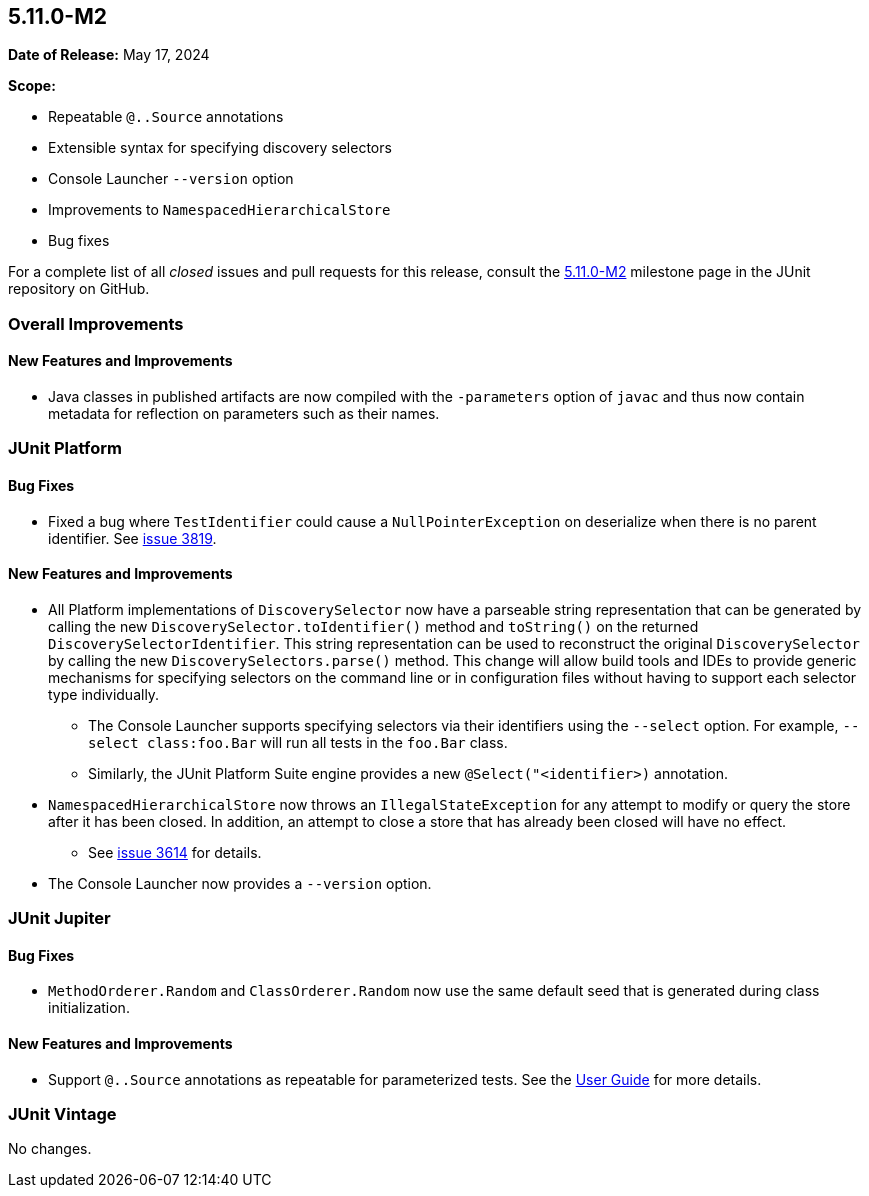 [[release-notes-5.11.0-M2]]
== 5.11.0-M2

*Date of Release:* May 17, 2024

*Scope:*

* Repeatable `@..Source` annotations
* Extensible syntax for specifying discovery selectors
* Console Launcher `--version` option
* Improvements to `NamespacedHierarchicalStore`
* Bug fixes

For a complete list of all _closed_ issues and pull requests for this release, consult the
link:{junit5-repo}+/milestone/74?closed=1+[5.11.0-M2] milestone page in the JUnit
repository on GitHub.


[[release-notes-5.11.0-M2-overall-improvements]]
=== Overall Improvements

[[release-notes-5.11.0-M2-overall-new-features-and-improvements]]
==== New Features and Improvements

* Java classes in published artifacts are now compiled with the `-parameters` option of
  `javac` and thus now contain metadata for reflection on parameters such as their names.


[[release-notes-5.11.0-M2-junit-platform]]
=== JUnit Platform

[[release-notes-5.11.0-M2-junit-platform-bug-fixes]]
==== Bug Fixes

* Fixed a bug where `TestIdentifier` could cause a `NullPointerException` on deserialize when there is no parent identifier. See link:https://github.com/junit-team/junit5/issues/3819[issue 3819].

[[release-notes-5.11.0-M2-junit-platform-new-features-and-improvements]]
==== New Features and Improvements

* All Platform implementations of `DiscoverySelector` now have a parseable string
  representation that can be generated by calling the new
  `DiscoverySelector.toIdentifier()` method and `toString()` on the returned
  `DiscoverySelectorIdentifier`. This string representation can be used to reconstruct
  the original `DiscoverySelector` by calling the new `DiscoverySelectors.parse()` method.
  This change will allow build tools and IDEs to provide generic mechanisms for specifying
  selectors on the command line or in configuration files without having to support each
  selector type individually.
  - The Console Launcher supports specifying selectors via their identifiers using the
    `--select` option. For example, `--select class:foo.Bar` will run all tests in the
    `foo.Bar` class.
  - Similarly, the JUnit Platform Suite engine provides a new `@Select("<identifier>)`
    annotation.
* `NamespacedHierarchicalStore` now throws an `IllegalStateException` for any attempt to
  modify or query the store after it has been closed. In addition, an attempt to close a
  store that has already been closed will have no effect.
  - See link:https://github.com/junit-team/junit5/issues/3614[issue 3614] for details.
* The Console Launcher now provides a `--version` option.

[[release-notes-5.11.0-M2-junit-jupiter]]
=== JUnit Jupiter

[[release-notes-5.11.0-M2-junit-jupiter-bug-fixes]]
==== Bug Fixes

* `MethodOrderer.Random` and `ClassOrderer.Random` now use the same default seed that is
  generated during class initialization.

[[release-notes-5.11.0-M2-junit-jupiter-new-features-and-improvements]]
==== New Features and Improvements

* Support `@..Source` annotations as repeatable for parameterized tests. See the
  <<../user-guide/index.adoc#writing-tests-parameterized-repeatable-sources, User Guide>>
  for more details.

[[release-notes-5.11.0-M2-junit-vintage]]
=== JUnit Vintage

No changes.
